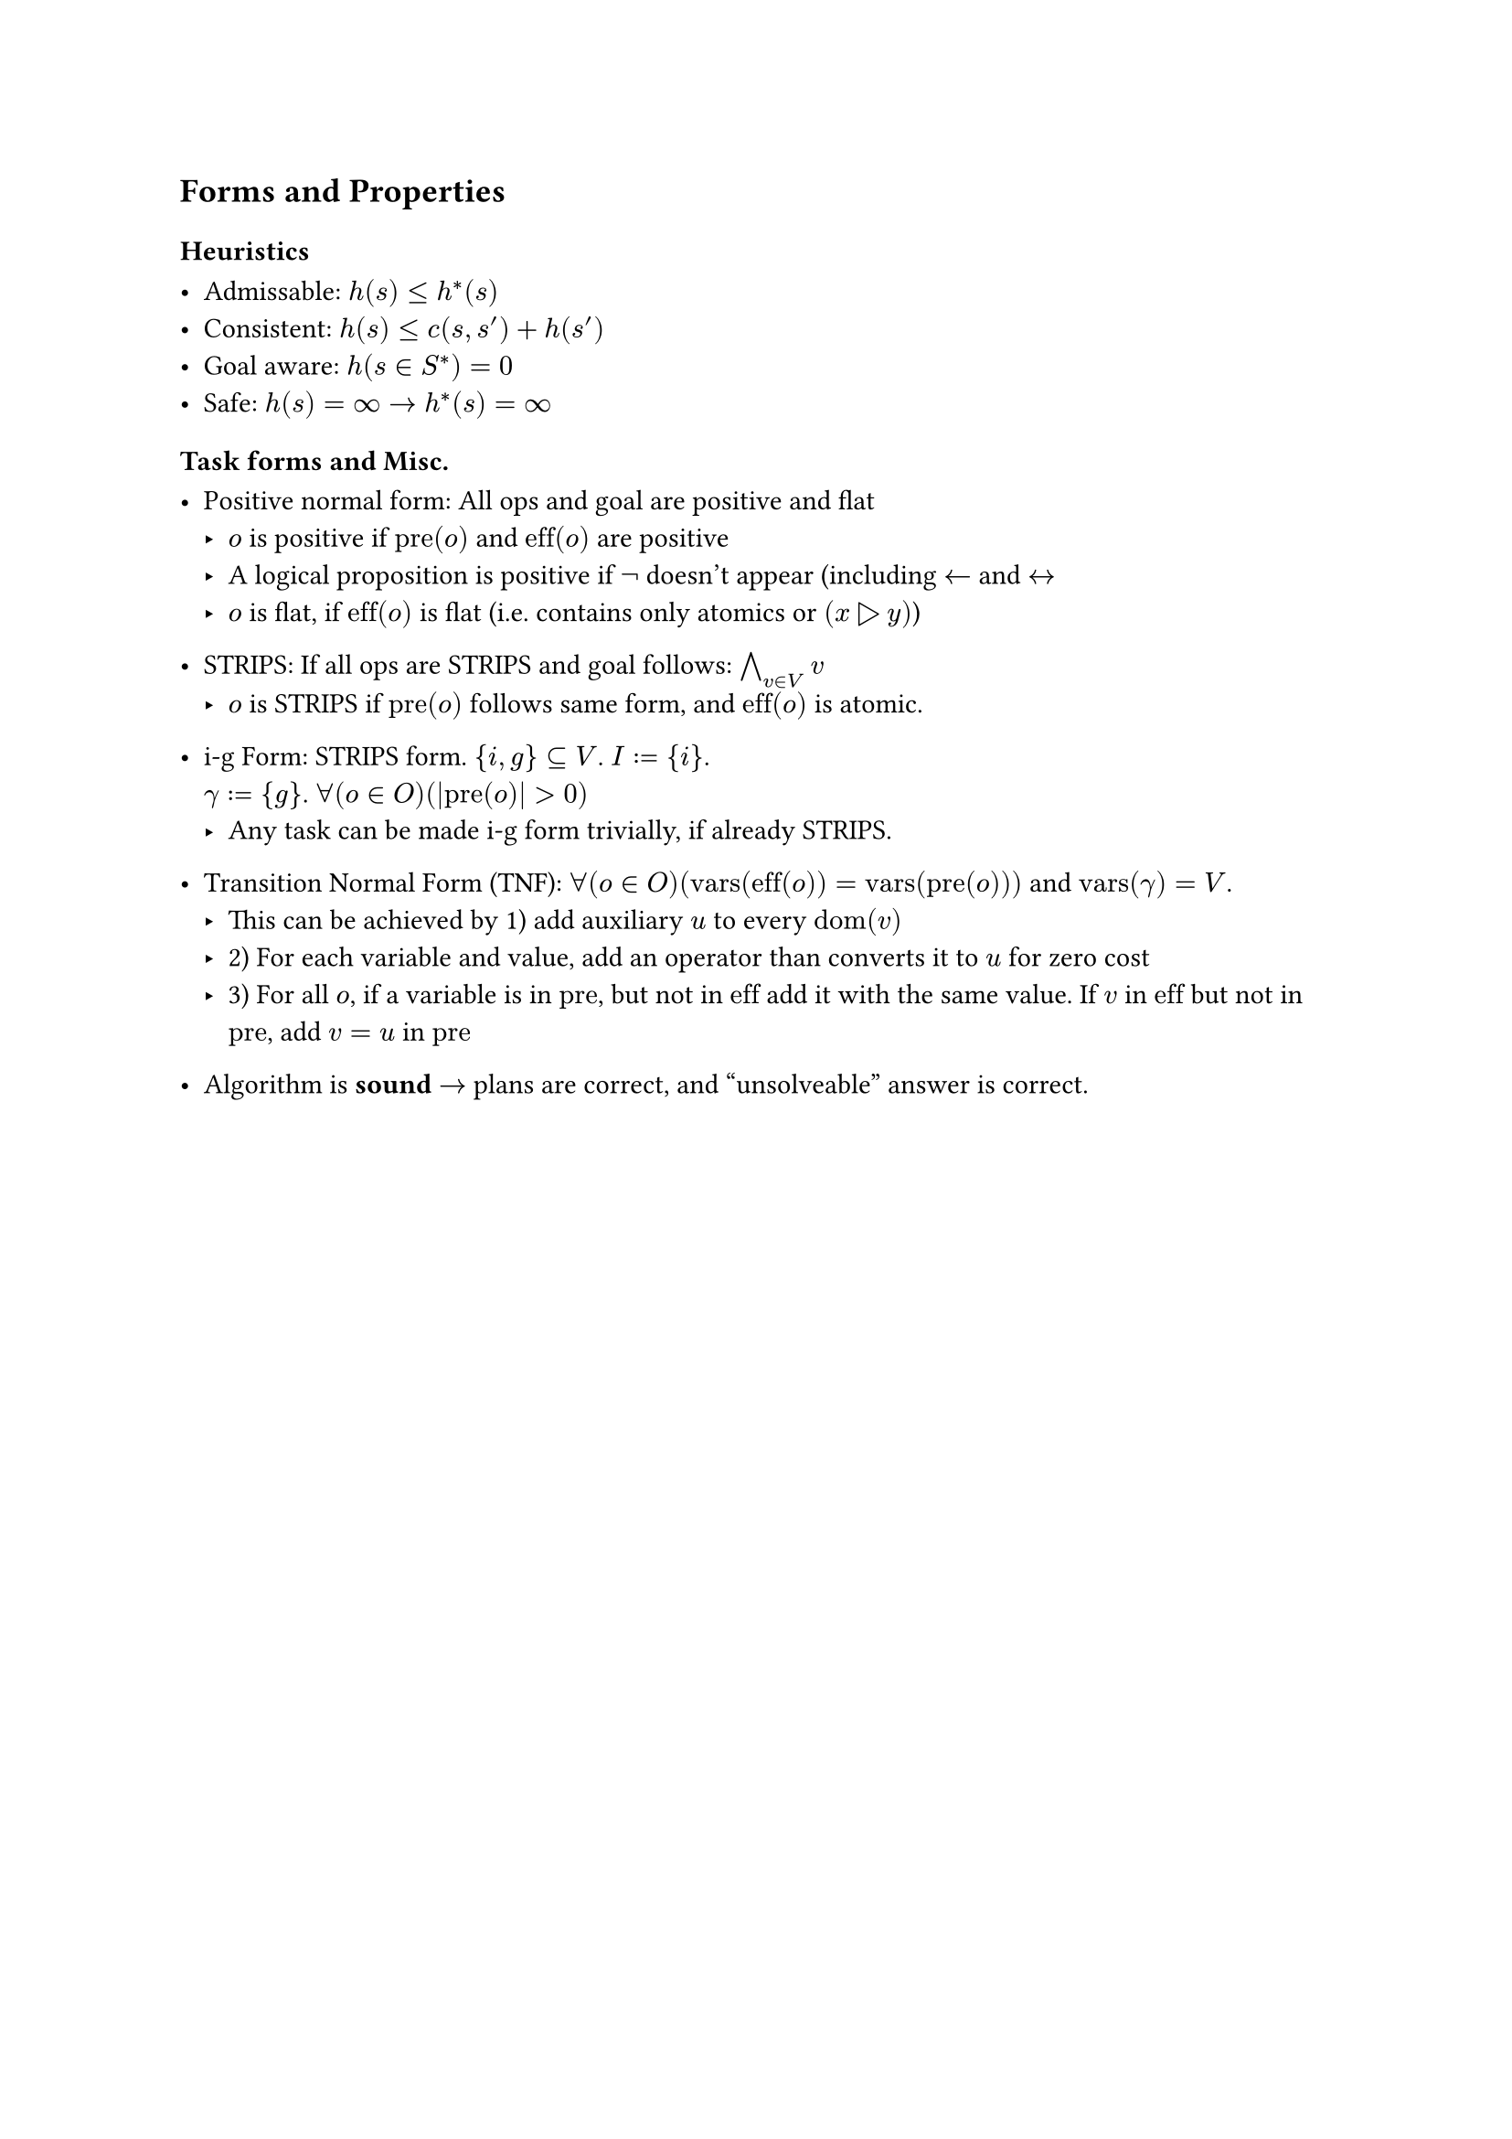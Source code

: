 == Forms and Properties

=== Heuristics

 - Admissable: $h(s) <= h^*(s)$
 - Consistent: $h(s) <= c(s, s') + h(s')$
 - Goal aware: $h(s in S^*)=0$
 - Safe: $h(s)= infinity arrow.r h^*(s)=infinity $
=== Task forms and Misc.

 - Positive normal form: All ops and goal are positive and flat
   - $o$ is positive if $"pre"(o)$ and $"eff"(o)$ are positive
   - A logical proposition is positive if $not$ doesn't appear (including $arrow.l$ and $arrow.l.r$
   - $o$ is flat, if $"eff"(o)$ is flat (i.e. contains only atomics or $(x triangle.r y)$)

 - STRIPS: If all ops are STRIPS and goal follows: $and.big_(v in V) v$
   - $o$ is STRIPS if $"pre"(o)$ follows same form, and $"eff"(o)$ is atomic.

 - i-g Form: STRIPS form. ${i,g} subset.eq V$. $I:={i}$. \ $gamma:={g}$. $forall(o in O)(|"pre"(o)| > 0)$
    - Any task can be made i-g form trivially, if already STRIPS.

 - Transition Normal Form (TNF): $forall(o in O)("vars"("eff"(o)) = "vars"("pre"(o)))$ and $"vars"(gamma) = V$.
    - This can be achieved by 1) add auxiliary $u$ to every $"dom"(v)$
    - 2) For each variable and value, add an operator than converts it to $u$ for zero cost
    - 3) For all $o$, if a variable is in $"pre"$, but not in $"eff"$ add it with the same value. If $v$ in $"eff"$ but not in $"pre"$, add $v=u$ in $"pre"$

 - Algorithm is *sound* $arrow.r$ plans are correct, and "unsolveable" answer is correct.
